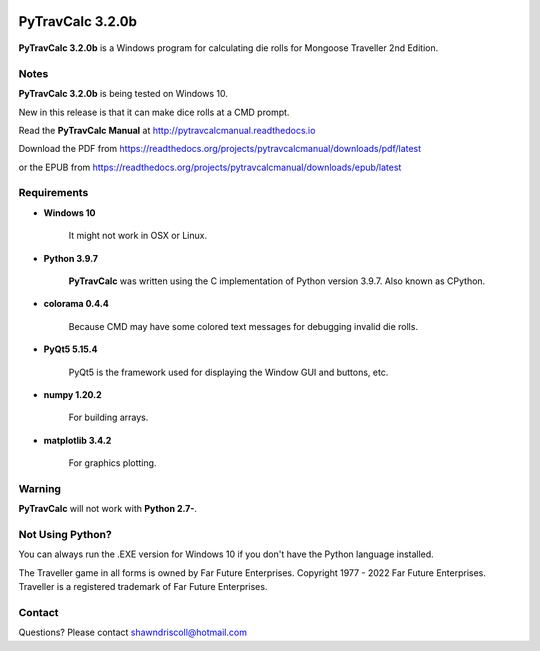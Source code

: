 .. image:: docs/source/python_v3_9_7_tag.png
    :target: https://www.python.org/downloads/release/python-397/
    
.. image:: docs/source/release_v3_2_0b_tag.png
    :target: https://readthedocs.org/projects/pytravcalcmanual/downloads/pdf/latest
    
.. image:: https://readthedocs.org/projects/pytravcalcmanual/badge/?version=latest
    :target: http://pytravcalcmanual.readthedocs.io/en/latest/?badge=latest
    :alt: Doc Status



**PyTravCalc 3.2.0b**
=====================

.. figure:: images/pytravcalc_manual_cover_art.png


**PyTravCalc 3.2.0b** is a Windows program for calculating die rolls for Mongoose Traveller 2nd Edition.


Notes
-----

**PyTravCalc 3.2.0b** is being tested on Windows 10.

New in this release is that it can make dice rolls at a CMD prompt.

Read the **PyTravCalc Manual** at http://pytravcalcmanual.readthedocs.io

Download the PDF from https://readthedocs.org/projects/pytravcalcmanual/downloads/pdf/latest

or the EPUB from https://readthedocs.org/projects/pytravcalcmanual/downloads/epub/latest

.. image:: docs/source/video.png
    :target: https://www.youtube.com/watch?v=AlhrqA2jdgs

Requirements
------------

* **Windows 10**

   It might not work in OSX or Linux.

* **Python 3.9.7**
   
   **PyTravCalc** was written using the C implementation of Python
   version 3.9.7. Also known as CPython.

* **colorama 0.4.4**

   Because CMD may have some colored text messages for debugging invalid die rolls.
   
* **PyQt5 5.15.4**

   PyQt5 is the framework used for displaying the Window GUI and buttons, etc.

* **numpy 1.20.2**

   For building arrays.

* **matplotlib 3.4.2**

   For graphics plotting.
   

Warning
-------

**PyTravCalc** will not work with **Python 2.7-**.


Not Using Python?
-----------------

You can always run the .EXE version for Windows 10 if you don't have the Python language installed.


The Traveller game in all forms is owned by Far Future Enterprises. Copyright 1977 - 2022 Far Future Enterprises. Traveller is a registered trademark of Far Future Enterprises.

Contact
-------
Questions? Please contact shawndriscoll@hotmail.com
